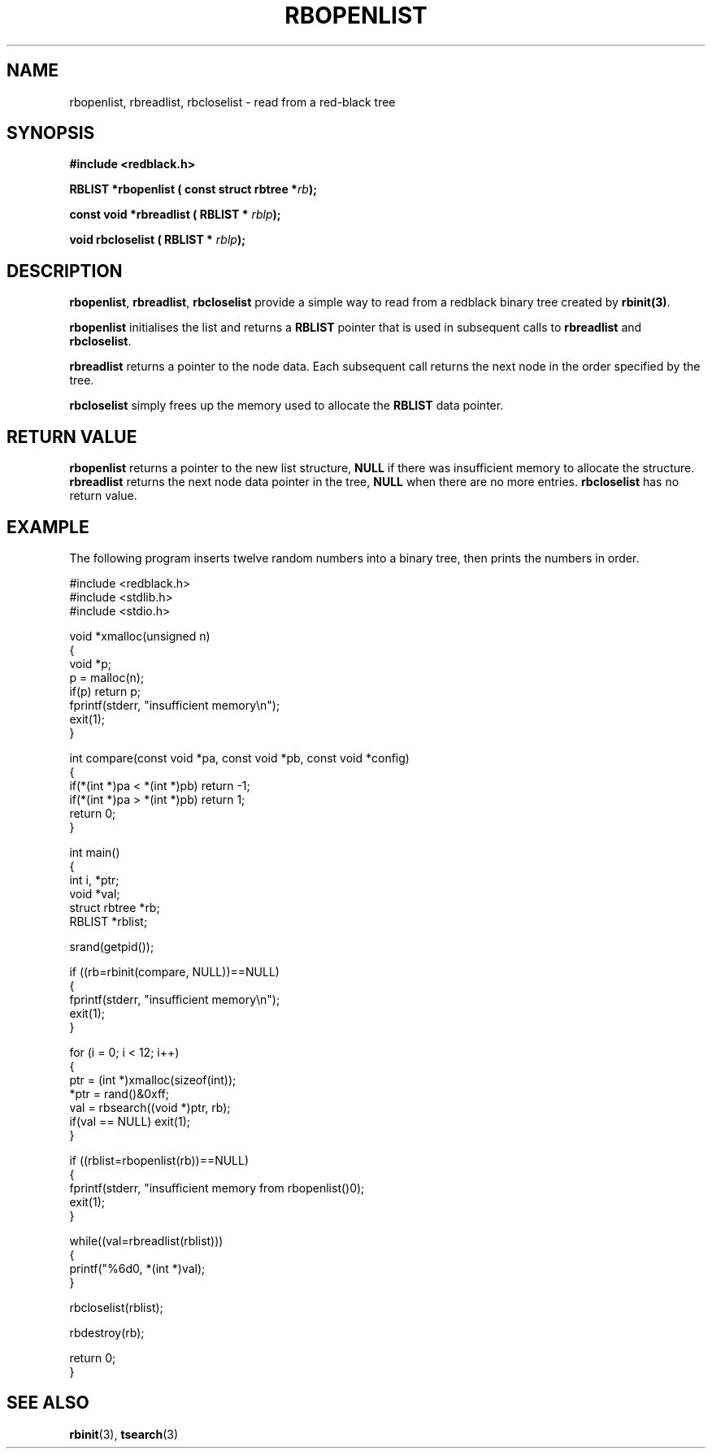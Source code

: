 .\" Copyright 2000 by Damian Ivereigh <damian@cisco.com>
.\"
.\" Permission is granted to make and distribute verbatim copies of this
.\" manual provided the copyright notice and this permission notice are
.\" preserved on all copies.
.\"
.\" Permission is granted to copy and distribute modified versions of this
.\" manual under the conditions for verbatim copying, provided that the
.\" entire resulting derived work is distributed under the terms of a
.\" permission notice identical to this one.
.\" 
.\" Since the Linux kernel and libraries are constantly changing, this
.\" manual page may be incorrect or out-of-date.  The author(s) assume no
.\" responsibility for errors or omissions, or for damages resulting from
.\" the use of the information contained herein.  The author(s) may not
.\" have taken the same level of care in the production of this manual,
.\" which is licensed free of charge, as they might when working
.\" professionally.
.\" 
.\" Formatted or processed versions of this manual, if unaccompanied by
.\" the source, must acknowledge the copyright and authors of this work.
.\"
.TH RBOPENLIST 3  "May 23, 2000" "GNU" "Linux Programmer's Manual"
.SH NAME
rbopenlist, rbreadlist, rbcloselist \- read from a red-black tree
.SH SYNOPSIS
.nf
.B #include <redblack.h>
.sp
.BI "RBLIST *rbopenlist ( const struct rbtree *" rb ");"
.sp
.BI "const void *rbreadlist ( RBLIST * " rblp ");"
.sp
.BI "void rbcloselist ( RBLIST * " rblp ");"
.sp
.RE
.fi
.SH DESCRIPTION
\fBrbopenlist\fP, \fBrbreadlist\fP, \fBrbcloselist\fP provide a simple
way to read from a redblack binary tree created by \fBrbinit(3)\fP.
.PP
\fBrbopenlist\fP initialises the list and returns a \fBRBLIST\fP
pointer that is used in subsequent calls to \fBrbreadlist\fP and
\fBrbcloselist\fP.
.PP
\fBrbreadlist\fP returns a pointer to the node data. Each subsequent
call returns the next node in the order specified by the tree.
.PP
\fBrbcloselist\fP simply frees up the memory used to allocate the \fBRBLIST\fP
data pointer.
.PP
.SH "RETURN VALUE"
\fBrbopenlist\fP returns a pointer to the new list structure, \fBNULL\fP
if there was insufficient memory to allocate the structure.
\fBrbreadlist\fP returns the next node data pointer in the tree, \fBNULL\fP
when there are no more entries.
\fBrbcloselist\fP has no return value.
.SH EXAMPLE
The following program inserts twelve random numbers into a binary
tree, then prints the numbers in order. 
.sp
.nf
    #include <redblack.h>
    #include <stdlib.h>
    #include <stdio.h>
    
    void *xmalloc(unsigned n)
    {
        void *p;
        p = malloc(n);
        if(p) return p;
        fprintf(stderr, "insufficient memory\\n");
        exit(1);
    }
    
    int compare(const void *pa, const void *pb, const void *config)
    {
        if(*(int *)pa < *(int *)pb) return -1;
        if(*(int *)pa > *(int *)pb) return 1;
        return 0;
    }
    
    int main()
    {
        int i, *ptr;
        void *val;
        struct rbtree *rb;
        RBLIST *rblist;
    
        srand(getpid());
    
        if ((rb=rbinit(compare, NULL))==NULL)
        {
            fprintf(stderr, "insufficient memory\\n");
            exit(1);
        }
    
        for (i = 0; i < 12; i++)
        {
            ptr = (int *)xmalloc(sizeof(int));
            *ptr = rand()&0xff;
            val = rbsearch((void *)ptr, rb);
            if(val == NULL) exit(1);
        }
    
        if ((rblist=rbopenlist(rb))==NULL)
        {
                fprintf(stderr, "insufficient memory from rbopenlist()\n");
                exit(1);
        }

        while((val=rbreadlist(rblist)))
        {
                printf("%6d\n", *(int *)val);
        }

        rbcloselist(rblist);

        rbdestroy(rb);
        
        return 0;
    }
.fi
.SH "SEE ALSO"
.BR rbinit "(3), " tsearch "(3)"

